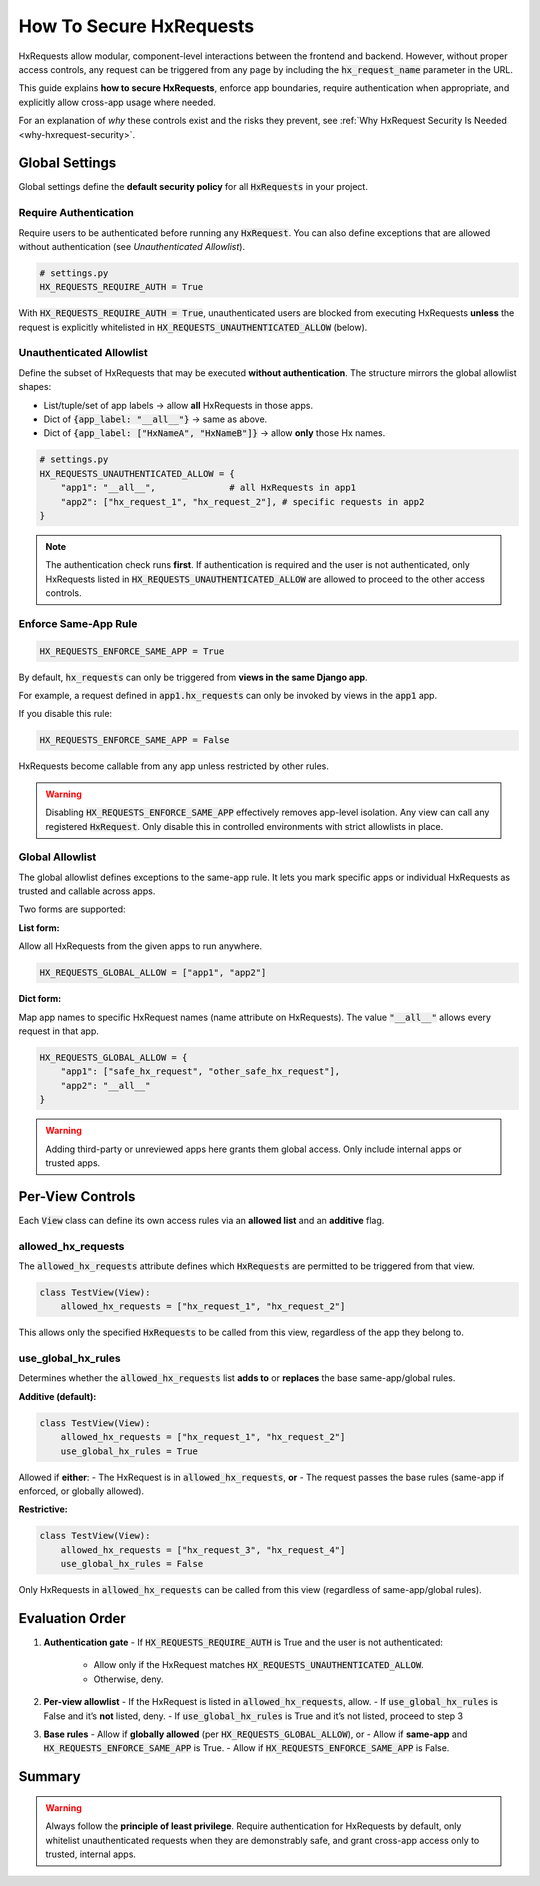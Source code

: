 How To Secure HxRequests
------------------------

HxRequests allow modular, component-level interactions between the frontend and backend.
However, without proper access controls, any request can be triggered from any page
by including the :code:`hx_request_name` parameter in the URL.

This guide explains **how to secure HxRequests**, enforce app boundaries,
require authentication when appropriate, and explicitly allow cross-app usage where needed.

For an explanation of *why* these controls exist and the risks they prevent,
see :ref:`Why HxRequest Security Is Needed <why-hxrequest-security>`.


Global Settings
~~~~~~~~~~~~~~~

Global settings define the **default security policy** for all :code:`HxRequests` in your project.


Require Authentication
^^^^^^^^^^^^^^^^^^^^^^

Require users to be authenticated before running any :code:`HxRequest`. You can also
define exceptions that are allowed without authentication (see *Unauthenticated Allowlist*).

.. code-block:: python

    # settings.py
    HX_REQUESTS_REQUIRE_AUTH = True

With :code:`HX_REQUESTS_REQUIRE_AUTH = True`, unauthenticated users are blocked from
executing HxRequests **unless** the request is explicitly whitelisted in
:code:`HX_REQUESTS_UNAUTHENTICATED_ALLOW` (below).


Unauthenticated Allowlist
^^^^^^^^^^^^^^^^^^^^^^^^^

Define the subset of HxRequests that may be executed **without authentication**.
The structure mirrors the global allowlist shapes:

- List/tuple/set of app labels → allow **all** HxRequests in those apps.
- Dict of :code:`{app_label: "__all__"}` → same as above.
- Dict of :code:`{app_label: ["HxNameA", "HxNameB"]}` → allow **only** those Hx names.

.. code-block:: python

    # settings.py
    HX_REQUESTS_UNAUTHENTICATED_ALLOW = {
        "app1": "__all__",              # all HxRequests in app1
        "app2": ["hx_request_1", "hx_request_2"], # specific requests in app2
    }

.. note::

   The authentication check runs **first**. If authentication is required and the user
   is not authenticated, only HxRequests listed in :code:`HX_REQUESTS_UNAUTHENTICATED_ALLOW`
   are allowed to proceed to the other access controls.


Enforce Same-App Rule
^^^^^^^^^^^^^^^^^^^^^

.. code-block:: python

    HX_REQUESTS_ENFORCE_SAME_APP = True

By default, :code:`hx_requests` can only be triggered from **views in the same Django app**.

For example, a request defined in :code:`app1.hx_requests` can only be invoked by
views in the :code:`app1` app.

If you disable this rule:

.. code-block:: python

    HX_REQUESTS_ENFORCE_SAME_APP = False

HxRequests become callable from any app unless restricted by other rules.

.. warning::

    Disabling :code:`HX_REQUESTS_ENFORCE_SAME_APP` effectively removes app-level isolation.
    Any view can call any registered :code:`HxRequest`.
    Only disable this in controlled environments with strict allowlists in place.


Global Allowlist
^^^^^^^^^^^^^^^^

The global allowlist defines exceptions to the same-app rule. It lets you mark specific
apps or individual HxRequests as trusted and callable across apps.

Two forms are supported:

**List form:**

Allow all HxRequests from the given apps to run anywhere.

.. code-block:: python

    HX_REQUESTS_GLOBAL_ALLOW = ["app1", "app2"]

**Dict form:**

Map app names to specific HxRequest names (name attribute on HxRequests).
The value :code:`"__all__"` allows every request in that app.

.. code-block:: python

    HX_REQUESTS_GLOBAL_ALLOW = {
        "app1": ["safe_hx_request", "other_safe_hx_request"],
        "app2": "__all__"
    }

.. warning::

    Adding third-party or unreviewed apps here grants them global access.
    Only include internal apps or trusted apps.


Per-View Controls
~~~~~~~~~~~~~~~~~

Each :code:`View` class can define its own access rules via an **allowed list** and an
**additive** flag.


allowed_hx_requests
^^^^^^^^^^^^^^^^^^^

The :code:`allowed_hx_requests` attribute defines which :code:`HxRequests`
are permitted to be triggered from that view.

.. code-block:: python

    class TestView(View):
        allowed_hx_requests = ["hx_request_1", "hx_request_2"]

This allows only the specified :code:`HxRequests` to be called from this view,
regardless of the app they belong to.


use_global_hx_rules
^^^^^^^^^^^^^^^^^^^^^^^^^^

Determines whether the :code:`allowed_hx_requests` list **adds to** or **replaces**
the base same-app/global rules.

**Additive (default):**

.. code-block:: python

    class TestView(View):
        allowed_hx_requests = ["hx_request_1", "hx_request_2"]
        use_global_hx_rules = True

Allowed if **either**:
- The HxRequest is in :code:`allowed_hx_requests`, **or**
- The request passes the base rules (same-app if enforced, or globally allowed).

**Restrictive:**

.. code-block:: python

    class TestView(View):
        allowed_hx_requests = ["hx_request_3", "hx_request_4"]
        use_global_hx_rules = False

Only HxRequests in :code:`allowed_hx_requests` can be called from this view
(regardless of same-app/global rules).




Evaluation Order
~~~~~~~~~~~~~~~~

1. **Authentication gate**
   - If :code:`HX_REQUESTS_REQUIRE_AUTH` is True and the user is not authenticated:
     - Allow only if the HxRequest matches :code:`HX_REQUESTS_UNAUTHENTICATED_ALLOW`.
     - Otherwise, deny.

2. **Per-view allowlist**
   - If the HxRequest is listed in :code:`allowed_hx_requests`, allow.
   - If :code:`use_global_hx_rules` is False and it’s **not** listed, deny.
   - If :code:`use_global_hx_rules` is True and it’s not listed, proceed to step 3

3. **Base rules**
   - Allow if **globally allowed** (per :code:`HX_REQUESTS_GLOBAL_ALLOW`), or
   - Allow if **same-app** and :code:`HX_REQUESTS_ENFORCE_SAME_APP` is True.
   - Allow if :code:`HX_REQUESTS_ENFORCE_SAME_APP` is False.


Summary
~~~~~~~

=======================================  ===========================================
**Control**                              **Purpose**
=======================================  ===========================================
:code:`HX_REQUESTS_REQUIRE_AUTH`         Require authentication for HxRequests
:code:`HX_REQUESTS_UNAUTHENTICATED_ALLOW` Allow specific HxRequests/apps without auth
:code:`HX_REQUESTS_ENFORCE_SAME_APP`     Default: restrict to same-app requests
:code:`HX_REQUESTS_GLOBAL_ALLOW`         Define trusted apps or HxRequests globally
:code:`allowed_hx_requests`              Per-view allowed HxRequests
:code:`use_global_hx_rules`              Whether per-view list builds upon the global list or restricts it further
=======================================  ===========================================

.. warning::

    Always follow the **principle of least privilege**.
    Require authentication for HxRequests by default, only whitelist
    unauthenticated requests when they are demonstrably safe, and grant
    cross-app access only to trusted, internal apps.

.. info::

   When :code:`HX_REQUESTS_REQUIRE_AUTH = True`, unauthenticated users may only
   invoke HxRequests listed in :code:`HX_REQUESTS_UNAUTHENTICATED_ALLOW`. After that gate,
   the per-view rules above still apply.
